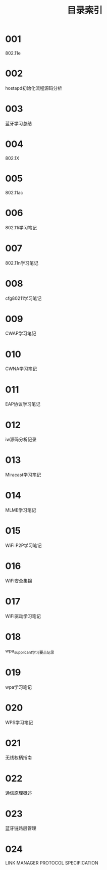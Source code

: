 #+TITLE: 目录索引

* 001
  802.11e

* 002
  hostapd初始化流程源码分析

* 003
  蓝牙学习总结

* 004
  802.1X

* 005
  802.11ac

* 006
  802.11i学习笔记

* 007
  802.11n学习笔记

* 008
  cfg80211学习笔记

* 009
  CWAP学习笔记

* 010
  CWNA学习笔记

* 011
  EAP协议学习笔记

* 012
  iw源码分析记录

* 013
  Miracast学习笔记

* 014
  MLME学习笔记

* 015
  WiFi P2P学习笔记

* 016
  WiFi安全集锦

* 017
  WiFi驱动学习笔记

* 018
  wpa_supplicant学习要点记录

* 019
  wpa学习笔记

* 020
  WPS学习笔记

* 021
  无线权柄指南

* 022
  通信原理概述

* 023
  蓝牙链路层管理

* 024
  LINK MANAGER PROTOCOL SPECIFICATION

